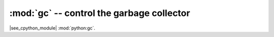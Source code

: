 :mod:`gc` -- control the garbage collector
==========================================

.. autoapimodule:: gc
   :no-index:

|see_cpython_module| :mod:`python:gc`.